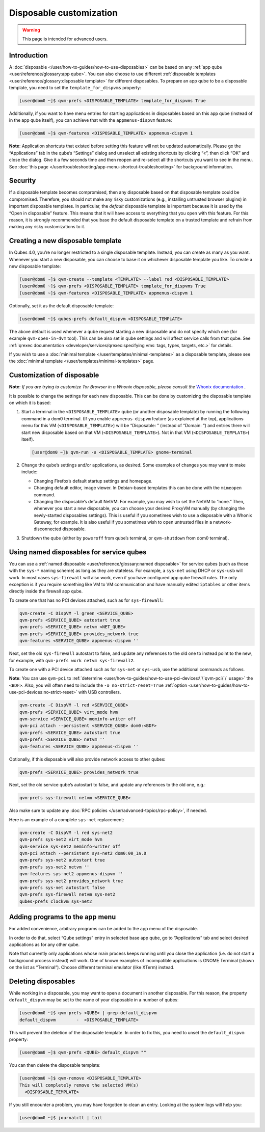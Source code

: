 ========================
Disposable customization
========================

.. warning::

      This page is intended for advanced users.

Introduction
------------


A :doc:`disposable </user/how-to-guides/how-to-use-disposables>` can be based on any :ref:`app qube <user/reference/glossary:app qube>`. You can also choose to use different :ref:`disposable templates <user/reference/glossary:disposable template>` for different disposables. To prepare an app qube to be a disposable template, you need to set the ``template_for_dispvms`` property:

.. code:: console

      [user@dom0 ~]$ qvm-prefs <DISPOSABLE_TEMPLATE> template_for_dispvms True


Additionally, if you want to have menu entries for starting applications in disposables based on this app qube (instead of in the app qube itself), you can achieve that with the ``appmenus-dispvm`` feature:

.. code:: console

      [user@dom0 ~]$ qvm-features <DISPOSABLE_TEMPLATE> appmenus-dispvm 1


**Note:** Application shortcuts that existed before setting this feature will not be updated automatically. Please go the “Applications” tab in the qube’s “Settings” dialog and unselect all existing shortcuts by clicking “«”, then click “OK” and close the dialog. Give it a few seconds time and then reopen and re-select all the shortcuts you want to see in the menu. See :doc:`this page </user/troubleshooting/app-menu-shortcut-troubleshooting>` for background information.

Security
--------


If a disposable template becomes compromised, then any disposable based on that disposable template could be compromised. Therefore, you should not make any risky customizations (e.g., installing untrusted browser plugins) in important disposable templates. In particular, the *default* disposable template is important because it is used by the “Open in disposable” feature. This means that it will have access to everything that you open with this feature. For this reason, it is strongly recommended that you base the default disposable template on a trusted template and refrain from making any risky customizations to it.

Creating a new disposable template
----------------------------------


In Qubes 4.0, you’re no longer restricted to a single disposable template. Instead, you can create as many as you want. Whenever you start a new disposable, you can choose to base it on whichever disposable template you like. To create a new disposable template:

.. code:: console

      [user@dom0 ~]$ qvm-create --template <TEMPLATE> --label red <DISPOSABLE_TEMPLATE>
      [user@dom0 ~]$ qvm-prefs <DISPOSABLE_TEMPLATE> template_for_dispvms True
      [user@dom0 ~]$ qvm-features <DISPOSABLE_TEMPLATE> appmenus-dispvm 1


Optionally, set it as the default disposable template:

.. code:: console

      [user@dom0 ~]$ qubes-prefs default_dispvm <DISPOSABLE_TEMPLATE>


The above default is used whenever a qube request starting a new disposable and do not specify which one (for example ``qvm-open-in-dvm`` tool). This can be also set in qube settings and will affect service calls from that qube. See :ref:`qrexec documentation <developer/services/qrexec:specifying vms: tags, types, targets, etc.>` for details.

If you wish to use a :doc:`minimal template </user/templates/minimal-templates>` as a disposable template, please see the :doc:`minimal template </user/templates/minimal-templates>` page.

Customization of disposable
---------------------------


**Note:** *If you are trying to customize Tor Browser in a Whonix disposable, please consult the* `Whonix documentation <https://www.whonix.org/wiki/Tor_Browser/Advanced_Users#disposable_Template_Customization>`__ *.*

It is possible to change the settings for each new disposable. This can be done by customizing the disposable template on which it is based:

1. Start a terminal in the ``<DISPOSABLE_TEMPLATE>`` qube (or another disposable template) by running the following command in a dom0 terminal. (If you enable ``appmenus-dispvm`` feature (as explained at the top), applications menu for this VM (``<DISPOSABLE_TEMPLATE>``) will be “Disposable: ” (instead of “Domain: ”) and entries there will start new disposable based on that VM (``<DISPOSABLE_TEMPLATE>``). Not in that VM (``<DISPOSABLE_TEMPLATE>``) itself).

   .. code:: console

         [user@dom0 ~]$ qvm-run -a <DISPOSABLE_TEMPLATE> gnome-terminal


2. Change the qube’s settings and/or applications, as desired. Some examples of changes you may want to make include:

   - Changing Firefox’s default startup settings and homepage.

   - Changing default editor, image viewer. In Debian-based templates this can be done with the ``mimeopen`` command.

   - Changing the disposable’s default NetVM. For example, you may wish to set the NetVM to “none.” Then, whenever you start a new disposable, you can choose your desired ProxyVM manually (by changing the newly-started disposables settings). This is useful if you sometimes wish to use a disposable with a Whonix Gateway, for example. It is also useful if you sometimes wish to open untrusted files in a network-disconnected disposable.



3. Shutdown the qube (either by ``poweroff`` from qube’s terminal, or ``qvm-shutdown`` from dom0 terminal).



Using named disposables for service qubes
-----------------------------------------


You can use a :ref:`named disposable <user/reference/glossary:named disposable>` for service qubes (such as those with the ``sys-*`` naming scheme) as long as they are stateless. For example, a ``sys-net`` using DHCP or ``sys-usb`` will work. In most cases ``sys-firewall`` will also work, even if you have configured app qube firewall rules. The only exception is if you require something like VM to VM communication and have manually edited ``iptables`` or other items directly inside the firewall app qube.

To create one that has no PCI devices attached, such as for ``sys-firewall``:

.. code:: console

      qvm-create -C DispVM -l green <SERVICE_QUBE>
      qvm-prefs <SERVICE_QUBE> autostart true
      qvm-prefs <SERVICE_QUBE> netvm <NET_QUBE>
      qvm-prefs <SERVICE_QUBE> provides_network true
      qvm-features <SERVICE_QUBE> appmenus-dispvm ''



Next, set the old ``sys-firewall`` autostart to false, and update any references to the old one to instead point to the new, for example, with ``qvm-prefs work netvm sys-firewall2``.

To create one with a PCI device attached such as for ``sys-net`` or ``sys-usb``, use the additional commands as follows.

**Note:** You can use ``qvm-pci`` to :ref:`determine <user/how-to-guides/how-to-use-pci-devices:\`\`qvm-pci\`\` usage>` the ``<BDF>``. Also, you will often need to include the ``-o no-strict-reset=True`` :ref:`option <user/how-to-guides/how-to-use-pci-devices:no-strict-reset>` with USB controllers.

.. code:: console

      qvm-create -C DispVM -l red <SERVICE_QUBE>
      qvm-prefs <SERVICE_QUBE> virt_mode hvm
      qvm-service <SERVICE_QUBE> meminfo-writer off
      qvm-pci attach --persistent <SERVICE_QUBE> dom0:<BDF>
      qvm-prefs <SERVICE_QUBE> autostart true
      qvm-prefs <SERVICE_QUBE> netvm ''
      qvm-features <SERVICE_QUBE> appmenus-dispvm ''



Optionally, if this disposable will also provide network access to other qubes:

.. code:: console

      qvm-prefs <SERVICE_QUBE> provides_network true



Next, set the old service qube’s autostart to false, and update any references to the old one, e.g.:

.. code:: console

      qvm-prefs sys-firewall netvm <SERVICE_QUBE>



Also make sure to update any :doc:`RPC policies </user/advanced-topics/rpc-policy>`, if needed.

Here is an example of a complete ``sys-net`` replacement:

.. code:: console

      qvm-create -C DispVM -l red sys-net2
      qvm-prefs sys-net2 virt_mode hvm
      qvm-service sys-net2 meminfo-writer off
      qvm-pci attach --persistent sys-net2 dom0:00_1a.0
      qvm-prefs sys-net2 autostart true
      qvm-prefs sys-net2 netvm ''
      qvm-features sys-net2 appmenus-dispvm ''
      qvm-prefs sys-net2 provides_network true
      qvm-prefs sys-net autostart false
      qvm-prefs sys-firewall netvm sys-net2
      qubes-prefs clockvm sys-net2



Adding programs to the app menu
-------------------------------


For added convenience, arbitrary programs can be added to the app menu of the disposable.

In order to do that, select “Qube settings” entry in selected base app qube, go to “Applications” tab and select desired applications as for any other qube.

Note that currently only applications whose main process keeps running until you close the application (i.e. do not start a background process instead) will work. One of known examples of incompatible applications is GNOME Terminal (shown on the list as “Terminal”). Choose different terminal emulator (like XTerm) instead.

Deleting disposables
--------------------


While working in a disposable, you may want to open a document in another disposable. For this reason, the property ``default_dispvm`` may be set to the name of your disposable in a number of qubes:

.. code:: console

      [user@dom0 ~]$ qvm-prefs <QUBE> | grep default_dispvm
      default_dispvm        -  <DISPOSABLE_TEMPLATE>


This will prevent the deletion of the disposable template. In order to fix this, you need to unset the ``default_dispvm`` property:

.. code:: console

      [user@dom0 ~]$ qvm-prefs <QUBE> default_dispvm ""


You can then delete the disposable template:

.. code:: console

      [user@dom0 ~]$ qvm-remove <DISPOSABLE_TEMPLATE>
      This will completely remove the selected VM(s)
        <DISPOSABLE_TEMPLATE>


If you still encounter a problem, you may have forgotten to clean an entry. Looking at the system logs will help you:

.. code:: console

      [user@dom0 ~]$ journalctl | tail


